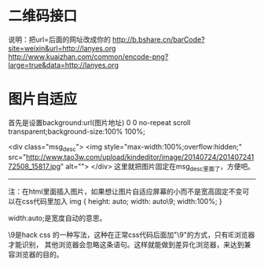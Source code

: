 * 二维码接口
  说明：把url=后面的网址改成你的
  http://b.bshare.cn/barCode?site=weixin&url=http://lanyes.org
  http://www.kuaizhan.com/common/encode-png?large=true&data=http://lanyes.org
* 图片自适应
首先是设置background:url(图片地址) 0 0 no-repeat scroll transparent;background-size:100% 100%;

<div class="msg_desc">
<img style="max-width:100%;overflow:hidden;" src="http://www.tao3w.com/upload/kindeditor/image/20140724/20140724172508_15817.jpg" alt="">
</div>
这里就把图片固定在msg_desc里面了，方便吧。
-------------


注：在html里面插入图片，如果想让图片自适应屏幕的小而不是宽高固定不变可以在css代码里加入
img { height: auto; width: auto\9; width:100%; }


width:auto;是宽度自动的意思。

\9是hack css 的一种写法，这种在正常css代码后面加"\9"的方式，只有IE浏览器才能识别，
其他浏览器会忽略这条语句。这样就能做到差异化浏览器，来达到兼容浏览器的目的。


